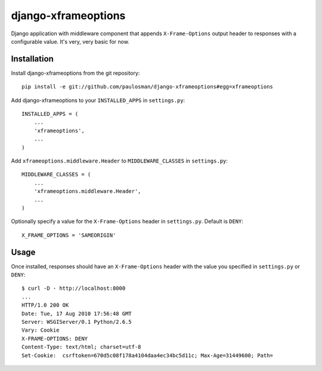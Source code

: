 ====================
django-xframeoptions
====================

Django application with middleware component that appends ``X-Frame-Options`` output header to responses with a configurable value. It's very, very basic for now. 

Installation
============

Install django-xframeoptions from the git repository: ::

     pip install -e git://github.com/paulosman/django-xframeoptions#egg=xframeoptions

Add django-xframeoptions to your ``INSTALLED_APPS`` in ``settings.py``: ::

     INSTALLED_APPS = (
         ...
         'xframeoptions',
         ...
     )

Add ``xframeoptions.middleware.Header`` to ``MIDDLEWARE_CLASSES`` in ``settings.py``: ::

     MIDDLEWARE_CLASSES = (
         ...
         'xframeoptions.middleware.Header',
         ...
     )

Optionally specify a value for the ``X-Frame-Options`` header in ``settings.py``. Default is ``DENY``: ::

     X_FRAME_OPTIONS = 'SAMEORIGIN'

Usage
=====

Once installed, responses should have an ``X-Frame-Options`` header with the value you specified in ``settings.py`` or ``DENY``: ::

     $ curl -D - http://localhost:8000
     ...
     HTTP/1.0 200 OK
     Date: Tue, 17 Aug 2010 17:56:48 GMT
     Server: WSGIServer/0.1 Python/2.6.5
     Vary: Cookie
     X-FRAME-OPTIONS: DENY
     Content-Type: text/html; charset=utf-8
     Set-Cookie:  csrftoken=670d5c08f178a4104daa4ec34bc5d11c; Max-Age=31449600; Path=
